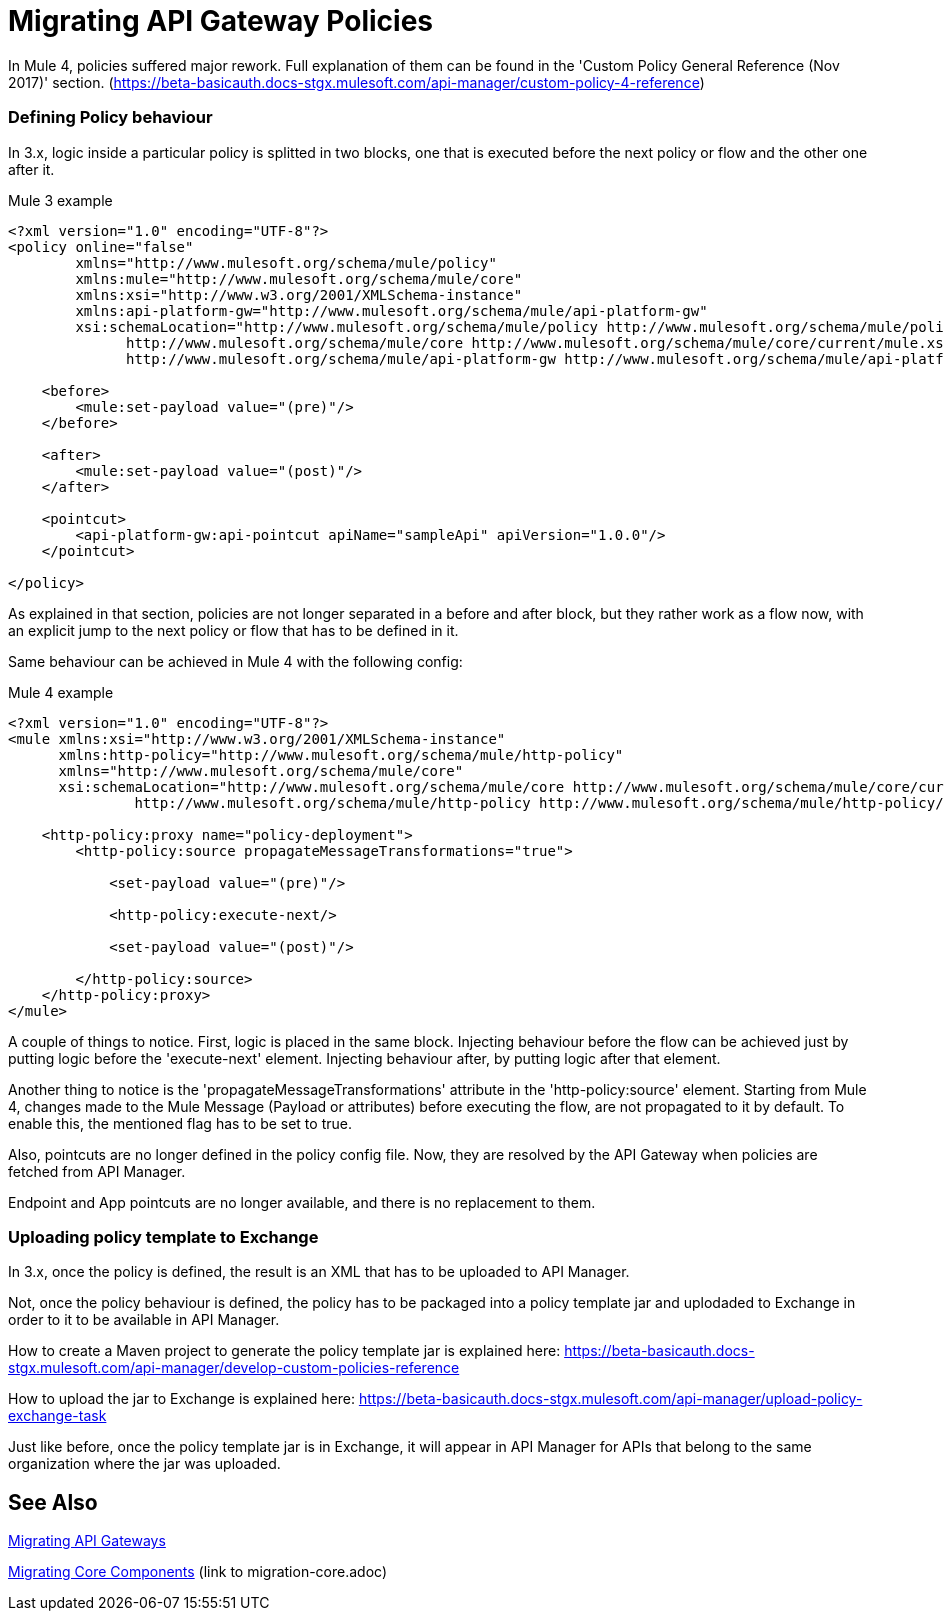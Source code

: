 // authors: Federico Balbi and Nahuel Dalla Vecchia (assigned by Eva)
= Migrating API Gateway Policies

// Explain generally how and why things changed between Mule 3 and Mule 4.
In Mule 4, policies suffered major rework. Full explanation of them can be found in the
'Custom Policy General Reference (Nov 2017)' section.
(https://beta-basicauth.docs-stgx.mulesoft.com/api-manager/custom-policy-4-reference)

=== Defining Policy behaviour

In 3.x, logic inside a particular policy is splitted in two blocks, one that is executed before the next policy or flow and the other one after it.

.Mule 3 example
----
<?xml version="1.0" encoding="UTF-8"?>
<policy online="false"
        xmlns="http://www.mulesoft.org/schema/mule/policy"
        xmlns:mule="http://www.mulesoft.org/schema/mule/core"
        xmlns:xsi="http://www.w3.org/2001/XMLSchema-instance"
        xmlns:api-platform-gw="http://www.mulesoft.org/schema/mule/api-platform-gw"
        xsi:schemaLocation="http://www.mulesoft.org/schema/mule/policy http://www.mulesoft.org/schema/mule/policy/current/mule-policy.xsd
              http://www.mulesoft.org/schema/mule/core http://www.mulesoft.org/schema/mule/core/current/mule.xsd
              http://www.mulesoft.org/schema/mule/api-platform-gw http://www.mulesoft.org/schema/mule/api-platform-gw/current/mule-api-platform-gw.xsd">

    <before>
        <mule:set-payload value="(pre)"/>
    </before>

    <after>
        <mule:set-payload value="(post)"/>
    </after>

    <pointcut>
        <api-platform-gw:api-pointcut apiName="sampleApi" apiVersion="1.0.0"/>
    </pointcut>

</policy>
----

As explained in that section, policies are not longer separated in a before and after block,
but they rather work as a flow now, with an explicit jump to the next policy or flow that has to be defined
in it.

Same behaviour can be achieved in Mule 4 with the following config:

.Mule 4 example
----
<?xml version="1.0" encoding="UTF-8"?>
<mule xmlns:xsi="http://www.w3.org/2001/XMLSchema-instance"
      xmlns:http-policy="http://www.mulesoft.org/schema/mule/http-policy"
      xmlns="http://www.mulesoft.org/schema/mule/core"
      xsi:schemaLocation="http://www.mulesoft.org/schema/mule/core http://www.mulesoft.org/schema/mule/core/current/mule.xsd
               http://www.mulesoft.org/schema/mule/http-policy http://www.mulesoft.org/schema/mule/http-policy/current/mule-http-policy.xsd">

    <http-policy:proxy name="policy-deployment">
        <http-policy:source propagateMessageTransformations="true">

            <set-payload value="(pre)"/>

            <http-policy:execute-next/>

            <set-payload value="(post)"/>

        </http-policy:source>
    </http-policy:proxy>
</mule>

----

A couple of things to notice. First, logic is placed in the same block.
Injecting behaviour before the flow can be achieved just by putting logic before
the 'execute-next' element. Injecting behaviour after, by putting logic after that element.

Another thing to notice is the 'propagateMessageTransformations' attribute in the 'http-policy:source'
element. Starting from Mule 4, changes made to the Mule Message (Payload or attributes) before executing
the flow, are not propagated to it by default. To enable this, the mentioned flag has to be set to true.

Also, pointcuts are no longer defined in the policy config file. Now, they are resolved by the API Gateway
when policies are fetched from API Manager.

Endpoint and App pointcuts are no longer available, and there is no replacement to them.


=== Uploading policy template to Exchange

In 3.x, once the policy is defined, the result is an XML that has to be uploaded to API Manager.

Not, once the policy behaviour is defined, the policy has to be packaged into a policy template jar and uplodaded
to Exchange in order to it to be available in API Manager.

How to create a Maven project to generate the policy template jar is explained here: https://beta-basicauth.docs-stgx.mulesoft.com/api-manager/develop-custom-policies-reference

How to upload the jar to Exchange is explained here: https://beta-basicauth.docs-stgx.mulesoft.com/api-manager/upload-policy-exchange-task

Just like before, once the policy template jar is in Exchange, it will appear in API Manager for APIs that belong
to the same organization where the jar was uploaded.


== See Also

link:migration-api-gateways[Migrating API Gateways]

link:migration-core[Migrating Core Components] (link to migration-core.adoc)
